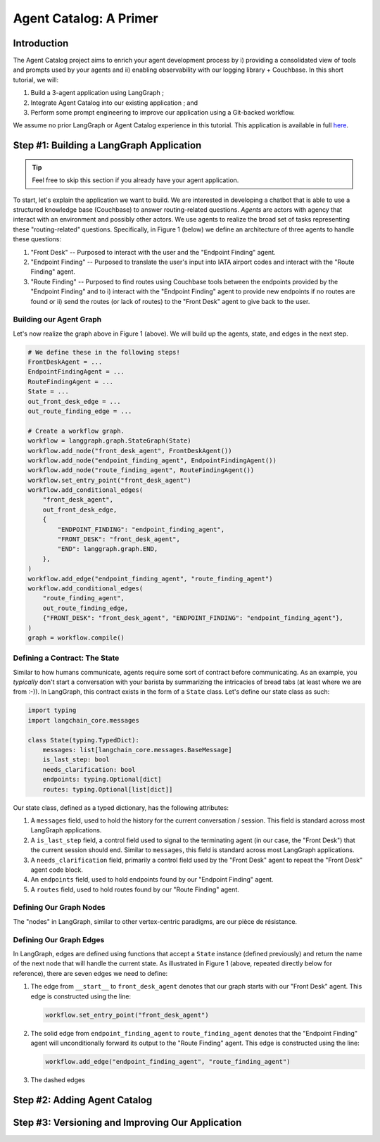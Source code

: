 .. role:: python(code)
   :language: python

.. role:: sql(code)
   :language: sql

Agent Catalog: A Primer
=======================

Introduction
------------

The Agent Catalog project aims to enrich your agent development process by i) providing a consolidated view of tools
and prompts used by your agents and ii) enabling observability with our logging library + Couchbase.
In this short tutorial, we will:

1. Build a 3-agent application using LangGraph ;
2. Integrate Agent Catalog into our existing application ; and
3. Perform some prompt engineering to improve our application using a Git-backed workflow.

We assume no prior LangGraph or Agent Catalog experience in this tutorial.
This application is available in full `here <TODO REPLACE ME WITH LINK>`__.

Step #1: Building a LangGraph Application
-----------------------------------------

.. tip::

    Feel free to skip this section if you already have your agent application.

To start, let's explain the application we want to build.
We are interested in developing a chatbot that is able to use a structured knowledge base (Couchbase) to answer
routing-related questions.
*Agents* are actors with agency that interact with an environment and possibly other actors.
We use agents to realize the broad set of tasks representing these "routing-related" questions.
Specifically, in Figure 1 (below) we define an architecture of three agents to handle these questions:

1. "Front Desk" -- Purposed to interact with the user and the "Endpoint Finding" agent.
2. "Endpoint Finding" -- Purposed to translate the user's input into IATA airport codes and interact with the
   "Route Finding" agent.
3. "Route Finding" -- Purposed to find routes using Couchbase tools between the endpoints provided by the
   "Endpoint Finding" and to i) interact with the "Endpoint Finding" agent to provide new endpoints if no routes are
   found or ii) send the routes (or lack of routes) to the "Front Desk" agent to give back to the user.

.. mermaid::
    :title: 3-Agent Route Finding System
    :align: center
    :caption: **Figure 1**: The 3-agent system (a Front Desk agent, a Route Finding agent, and an Endpoint Finding
        agent) we will be working with.

    %%{init: {'flowchart': {'curve': 'linear', 'defaultRenderer': 'elk'}}}%%
    graph BT
    ;
        __start__([<p>__start__</p>]):::first
        front_desk_agent(front_desk_agent)
        endpoint_finding_agent(endpoint_finding_agent)
        route_finding_agent(route_finding_agent)
        __end__([<p>__end__</p>]):::last
        __start__ --> front_desk_agent;
        endpoint_finding_agent --> route_finding_agent;
        front_desk_agent -. ENDPOINT_FINDING .-> endpoint_finding_agent;
    front_desk_agent -. END .-> __end__;
    route_finding_agent -. FRONT_DESK .-> front_desk_agent;
    route_finding_agent -. ENDPOINT_FINDING .-> endpoint_finding_agent;
    front_desk_agent -. FRONT_DESK .-> front_desk_agent;
    classDef default fill:#f2f0ff, line-height: 1.2
    classDef first fill-opacity:0
    classDef last fill: #bfb6fc

Building our Agent Graph
^^^^^^^^^^^^^^^^^^^^^^^^

Let's now realize the graph above in Figure 1 (above).
We will build up the agents, state, and edges in the next step.

.. code-block:: python

    # We define these in the following steps!
    FrontDeskAgent = ...
    EndpointFindingAgent = ...
    RouteFindingAgent = ...
    State = ...
    out_front_desk_edge = ...
    out_route_finding_edge = ...

    # Create a workflow graph.
    workflow = langgraph.graph.StateGraph(State)
    workflow.add_node("front_desk_agent", FrontDeskAgent())
    workflow.add_node("endpoint_finding_agent", EndpointFindingAgent())
    workflow.add_node("route_finding_agent", RouteFindingAgent())
    workflow.set_entry_point("front_desk_agent")
    workflow.add_conditional_edges(
        "front_desk_agent",
        out_front_desk_edge,
        {
            "ENDPOINT_FINDING": "endpoint_finding_agent",
            "FRONT_DESK": "front_desk_agent",
            "END": langgraph.graph.END,
        },
    )
    workflow.add_edge("endpoint_finding_agent", "route_finding_agent")
    workflow.add_conditional_edges(
        "route_finding_agent",
        out_route_finding_edge,
        {"FRONT_DESK": "front_desk_agent", "ENDPOINT_FINDING": "endpoint_finding_agent"},
    )
    graph = workflow.compile()


Defining a Contract: The State
^^^^^^^^^^^^^^^^^^^^^^^^^^^^^^

Similar to how humans communicate, agents require some sort of contract before communicating.
As an example, you *typically* don't start a conversation with your barista by summarizing the intricacies of bread
tabs (at least where we are from :-)).
In LangGraph, this contract exists in the form of a ``State`` class.
Let's define our state class as such:

.. code-block:: python

    import typing
    import langchain_core.messages

    class State(typing.TypedDict):
        messages: list[langchain_core.messages.BaseMessage]
        is_last_step: bool
        needs_clarification: bool
        endpoints: typing.Optional[dict]
        routes: typing.Optional[list[dict]]

Our state class, defined as a typed dictionary, has the following attributes:

1. A ``messages`` field, used to hold the history for the current conversation / session.
   This field is standard across most LangGraph applications.
2. A ``is_last_step`` field, a control field used to signal to the terminating agent (in our case, the "Front Desk")
   that the current session should end.
   Similar to ``messages``, this field is standard across most LangGraph applications.
3. A ``needs_clarification`` field, primarily a control field used by the "Front Desk" agent to repeat the "Front Desk"
   agent code block.
4. An ``endpoints`` field, used to hold endpoints found by our "Endpoint Finding" agent.
5. A ``routes`` field, used to hold routes found by our "Route Finding" agent.

Defining Our Graph Nodes
^^^^^^^^^^^^^^^^^^^^^^^^

The "nodes" in LangGraph, similar to other vertex-centric paradigms, are our pièce de résistance.



Defining Our Graph Edges
^^^^^^^^^^^^^^^^^^^^^^^^

In LangGraph, edges are defined using functions that accept a ``State`` instance (defined previously) and return the
name of the next node that will handle the current state.
As illustrated in Figure 1 (above, repeated directly below for reference), there are seven edges we need to define:

.. mermaid::
    :title: 3-Agent Route Finding System
    :align: center
    :caption: **Figure 1** (duplicate): The 3-agent system (a Front Desk agent, a Route Finding agent, and an Endpoint
        Finding agent) we will be working with.

    %%{init: {'flowchart': {'curve': 'linear', 'defaultRenderer': 'elk'}}}%%
    graph BT
    ;
        __start__([<p>__start__</p>]):::first
        front_desk_agent(front_desk_agent)
        endpoint_finding_agent(endpoint_finding_agent)
        route_finding_agent(route_finding_agent)
        __end__([<p>__end__</p>]):::last
        __start__ --> front_desk_agent;
        endpoint_finding_agent --> route_finding_agent;
        front_desk_agent -. ENDPOINT_FINDING .-> endpoint_finding_agent;
    front_desk_agent -. END .-> __end__;
    route_finding_agent -. FRONT_DESK .-> front_desk_agent;
    route_finding_agent -. ENDPOINT_FINDING .-> endpoint_finding_agent;
    front_desk_agent -. FRONT_DESK .-> front_desk_agent;
    classDef default fill:#f2f0ff, line-height: 1.2
    classDef first fill-opacity:0
    classDef last fill: #bfb6fc

1. The edge from ``__start__`` to ``front_desk_agent`` denotes that our graph starts with our "Front Desk" agent.
   This edge is constructed using the line:

   .. code-block:: python

        workflow.set_entry_point("front_desk_agent")

2. The solid edge from ``endpoint_finding_agent`` to ``route_finding_agent`` denotes that the "Endpoint Finding" agent
   will unconditionally forward its output to the "Route Finding" agent.
   This edge is constructed using the line:

   .. code-block:: python

        workflow.add_edge("endpoint_finding_agent", "route_finding_agent")

3. The dashed edges


Step #2: Adding Agent Catalog
-----------------------------

Step #3: Versioning and Improving Our Application
-------------------------------------------------




